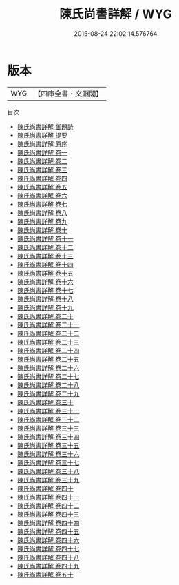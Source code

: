 #+TITLE: 陳氏尚書詳解 / WYG
#+DATE: 2015-08-24 22:02:14.576764
* 版本
 |       WYG|【四庫全書・文淵閣】|
目次
 - [[file:KR1b0019_000.txt::000-1a][陳氏尚書詳解 御題詩]]
 - [[file:KR1b0019_000.txt::000-2a][陳氏尚書詳解 提要]]
 - [[file:KR1b0019_000.txt::000-4a][陳氏尚書詳解 原序]]
 - [[file:KR1b0019_001.txt::001-1a][陳氏尚書詳解 卷一]]
 - [[file:KR1b0019_002.txt::002-1a][陳氏尚書詳解 卷二]]
 - [[file:KR1b0019_003.txt::003-1a][陳氏尚書詳解 卷三]]
 - [[file:KR1b0019_004.txt::004-1a][陳氏尚書詳解 卷四]]
 - [[file:KR1b0019_005.txt::005-1a][陳氏尚書詳解 卷五]]
 - [[file:KR1b0019_006.txt::006-1a][陳氏尚書詳解 卷六]]
 - [[file:KR1b0019_007.txt::007-1a][陳氏尚書詳解 卷七]]
 - [[file:KR1b0019_008.txt::008-1a][陳氏尚書詳解 卷八]]
 - [[file:KR1b0019_009.txt::009-1a][陳氏尚書詳解 卷九]]
 - [[file:KR1b0019_010.txt::010-1a][陳氏尚書詳解 卷十]]
 - [[file:KR1b0019_011.txt::011-1a][陳氏尚書詳解 卷十一]]
 - [[file:KR1b0019_012.txt::012-1a][陳氏尚書詳解 卷十二]]
 - [[file:KR1b0019_013.txt::013-1a][陳氏尚書詳解 卷十三]]
 - [[file:KR1b0019_014.txt::014-1a][陳氏尚書詳解 卷十四]]
 - [[file:KR1b0019_015.txt::015-1a][陳氏尚書詳解 卷十五]]
 - [[file:KR1b0019_016.txt::016-1a][陳氏尚書詳解 卷十六]]
 - [[file:KR1b0019_017.txt::017-1a][陳氏尚書詳解 卷十七]]
 - [[file:KR1b0019_018.txt::018-1a][陳氏尚書詳解 卷十八]]
 - [[file:KR1b0019_019.txt::019-1a][陳氏尚書詳解 卷十九]]
 - [[file:KR1b0019_020.txt::020-1a][陳氏尚書詳解 卷二十]]
 - [[file:KR1b0019_021.txt::021-1a][陳氏尚書詳解 卷二十一]]
 - [[file:KR1b0019_022.txt::022-1a][陳氏尚書詳解 卷二十二]]
 - [[file:KR1b0019_023.txt::023-1a][陳氏尚書詳解 卷二十三]]
 - [[file:KR1b0019_024.txt::024-1a][陳氏尚書詳解 卷二十四]]
 - [[file:KR1b0019_025.txt::025-1a][陳氏尚書詳解 卷二十五]]
 - [[file:KR1b0019_026.txt::026-1a][陳氏尚書詳解 卷二十六]]
 - [[file:KR1b0019_027.txt::027-1a][陳氏尚書詳解 卷二十七]]
 - [[file:KR1b0019_028.txt::028-1a][陳氏尚書詳解 卷二十八]]
 - [[file:KR1b0019_029.txt::029-1a][陳氏尚書詳解 卷二十九]]
 - [[file:KR1b0019_030.txt::030-1a][陳氏尚書詳解 卷三十]]
 - [[file:KR1b0019_031.txt::031-1a][陳氏尚書詳解 卷三十一]]
 - [[file:KR1b0019_032.txt::032-1a][陳氏尚書詳解 卷三十二]]
 - [[file:KR1b0019_033.txt::033-1a][陳氏尚書詳解 卷三十三]]
 - [[file:KR1b0019_034.txt::034-1a][陳氏尚書詳解 卷三十四]]
 - [[file:KR1b0019_035.txt::035-1a][陳氏尚書詳解 卷三十五]]
 - [[file:KR1b0019_036.txt::036-1a][陳氏尚書詳解 卷三十六]]
 - [[file:KR1b0019_037.txt::037-1a][陳氏尚書詳解 卷三十七]]
 - [[file:KR1b0019_038.txt::038-1a][陳氏尚書詳解 卷三十八]]
 - [[file:KR1b0019_039.txt::039-1a][陳氏尚書詳解 卷三十九]]
 - [[file:KR1b0019_040.txt::040-1a][陳氏尚書詳解 卷四十]]
 - [[file:KR1b0019_041.txt::041-1a][陳氏尚書詳解 卷四十一]]
 - [[file:KR1b0019_042.txt::042-1a][陳氏尚書詳解 卷四十二]]
 - [[file:KR1b0019_043.txt::043-1a][陳氏尚書詳解 卷四十三]]
 - [[file:KR1b0019_044.txt::044-1a][陳氏尚書詳解 卷四十四]]
 - [[file:KR1b0019_045.txt::045-1a][陳氏尚書詳解 卷四十五]]
 - [[file:KR1b0019_046.txt::046-1a][陳氏尚書詳解 卷四十六]]
 - [[file:KR1b0019_047.txt::047-1a][陳氏尚書詳解 卷四十七]]
 - [[file:KR1b0019_048.txt::048-1a][陳氏尚書詳解 卷四十八]]
 - [[file:KR1b0019_049.txt::049-1a][陳氏尚書詳解 卷四十九]]
 - [[file:KR1b0019_050.txt::050-1a][陳氏尚書詳解 卷五十]]
